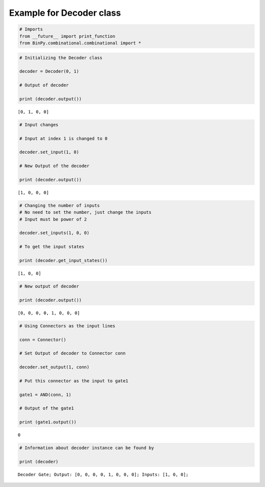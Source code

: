 
Example for Decoder class
-------------------------

.. code:: python

    # Imports
    from __future__ import print_function
    from BinPy.combinational.combinational import *
.. code:: python

    # Initializing the Decoder class
    
    decoder = Decoder(0, 1)
    
    # Output of decoder
    
    print (decoder.output())

.. parsed-literal::

    [0, 1, 0, 0]


.. code:: python

    # Input changes
    
    # Input at index 1 is changed to 0
    
    decoder.set_input(1, 0)
    
    # New Output of the decoder
    
    print (decoder.output())

.. parsed-literal::

    [1, 0, 0, 0]


.. code:: python

    # Changing the number of inputs
    # No need to set the number, just change the inputs
    # Input must be power of 2
    
    decoder.set_inputs(1, 0, 0)
    
    # To get the input states
    
    print (decoder.get_input_states())

.. parsed-literal::

    [1, 0, 0]


.. code:: python

    # New output of decoder
    
    print (decoder.output())

.. parsed-literal::

    [0, 0, 0, 0, 1, 0, 0, 0]


.. code:: python

    # Using Connectors as the input lines
    
    conn = Connector()
    
    # Set Output of decoder to Connector conn
    
    decoder.set_output(1, conn)
    
    # Put this connector as the input to gate1
    
    gate1 = AND(conn, 1)
    
    # Output of the gate1
    
    print (gate1.output())

.. parsed-literal::

    0


.. code:: python

    # Information about decoder instance can be found by
    
    print (decoder)

.. parsed-literal::

    Decoder Gate; Output: [0, 0, 0, 0, 1, 0, 0, 0]; Inputs: [1, 0, 0];

